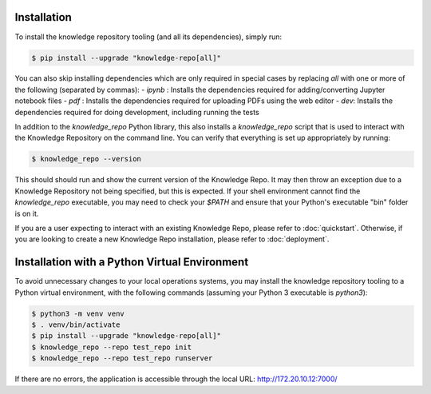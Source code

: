 Installation
============

To install the knowledge repository tooling (and all its dependencies), simply
run:

.. code-block:: shell

  $ pip install --upgrade "knowledge-repo[all]"

You can also skip installing dependencies which are only required in special
cases by replacing `all` with one or more of the following (separated by
commas):
- `ipynb` : Installs the dependencies required for adding/converting
Jupyter notebook files
- `pdf` : Installs the dependencies required for uploading PDFs using the web
editor
- `dev`: Installs the dependencies required for doing development, including
running the tests

In addition to the `knowledge_repo` Python library, this also installs a
`knowledge_repo` script that is used to interact with the Knowledge Repository
on the command line. You can verify that everything is set up appropriately by
running:

.. code-block:: shell

  $ knowledge_repo --version

This should should run and show the current version of the Knowledge Repo. It
may then throw an exception due to a Knowledge Repository not being specified,
but this is expected. If your shell environment cannot find the `knowledge_repo`
executable, you may need to check your `$PATH` and ensure that your Python's
executable "bin" folder is on it.

If you are a user expecting to interact with an existing Knowledge Repo, please
refer to :doc:`quickstart`. Otherwise, if you are looking to create a new
Knowledge Repo installation, please refer to :doc:`deployment`.

Installation with a Python Virtual Environment
============

To avoid unnecessary changes to your local operations systems, you may install the knowledge repository tooling to a Python virtual environment, with the following commands (assuming your Python 3 executable is `python3`):

.. code-block:: shell

  $ python3 -m venv venv
  $ . venv/bin/activate
  $ pip install --upgrade "knowledge-repo[all]"
  $ knowledge_repo --repo test_repo init 
  $ knowledge_repo --repo test_repo runserver
  
If there are no errors, the application is accessible through the local URL: http://172.20.10.12:7000/
